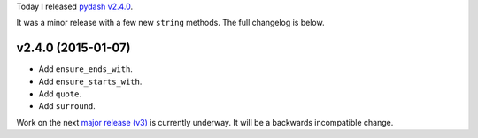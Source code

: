.. title: Release: pydash v2.4.0
.. slug: release-pydash-v240
.. date: 2015-01-07 22:10:57 UTC-05:00
.. tags: pydash, releases
.. link:
.. description:
.. type: text
.. author: Derrick Gilland


Today I released `pydash v2.4.0 <https://github.com/dgilland/pydash/tree/v2.4.0>`_.

It was a minor release with a few new ``string`` methods. The full changelog is below.


v2.4.0 (2015-01-07)
-------------------

- Add ``ensure_ends_with``.
- Add ``ensure_starts_with``.
- Add ``quote``.
- Add ``surround``.


Work on the next `major release (v3) <https://github.com/dgilland/pydash/milestones/v3.0.0>`_ is currently underway. It will be a backwards incompatible change.
